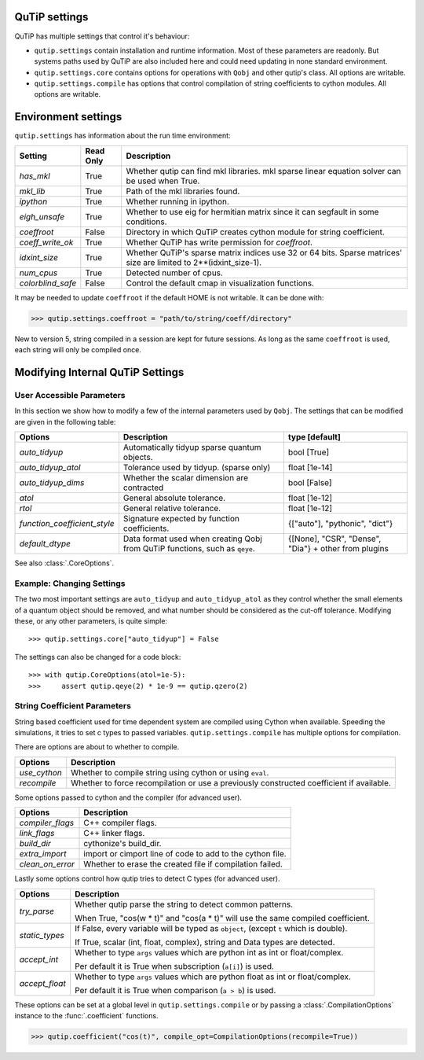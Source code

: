 .. _settings:

**************
QuTiP settings
**************

QuTiP has multiple settings that control it's behaviour:

* ``qutip.settings`` contain installation and runtime information.
  Most of these parameters are readonly. But systems paths used by QuTiP are
  also included here and could need updating in none standard environment.
* ``qutip.settings.core`` contains options for operations with ``Qobj`` and
  other qutip's class. All options are writable.
* ``qutip.settings.compile`` has options that control compilation of string
  coefficients to cython modules. All options are writable.

.. _settings-install:

********************
Environment settings
********************

``qutip.settings`` has information about the run time environment:

.. tabularcolumns:: | p{3cm} | p{2cm} | p{10cm} |

.. cssclass:: table-striped

+-------------------+-----------+----------------------------------------------------------+
| Setting           | Read Only | Description                                              |
+===================+===========+==========================================================+
| `has_mkl`         | True      | Whether qutip can find mkl libraries.                    |
|                   |           | mkl sparse linear equation solver can be used when True. |
+-------------------+-----------+----------------------------------------------------------+
| `mkl_lib`         | True      | Path of the mkl libraries found.                         |
+-------------------+-----------+----------------------------------------------------------+
| `ipython`         | True      | Whether running in ipython.                              |
+-------------------+-----------+----------------------------------------------------------+
| `eigh_unsafe`     | True      | Whether to use eig for hermitian matrix since it can     |
|                   |           | segfault in some conditions.                             |
+-------------------+-----------+----------------------------------------------------------+
| `coeffroot`       | False     | Directory in which QuTiP creates cython module for       |
|                   |           | string coefficient.                                      |
+-------------------+-----------+----------------------------------------------------------+
| `coeff_write_ok`  | True      | Whether QuTiP has write permission for `coeffroot`.      |
+-------------------+-----------+----------------------------------------------------------+
| `idxint_size`     | True      | Whether QuTiP's sparse matrix indices use 32 or 64 bits. |
|                   |           | Sparse matrices' size are limited to 2**(idxint_size-1). |
+-------------------+-----------+----------------------------------------------------------+
| `num_cpus`        | True      | Detected number of cpus.                                 |
+-------------------+-----------+----------------------------------------------------------+
| `colorblind_safe` | False     | Control the default cmap in visualization functions.     |
+-------------------+-----------+----------------------------------------------------------+


It may be needed to update ``coeffroot`` if the default HOME is not writable. It can be done with:

>>> qutip.settings.coeffroot = "path/to/string/coeff/directory"

New to version 5, string compiled in a session are kept for future sessions.
As long as the same ``coeffroot`` is used, each string will only be compiled once.


*********************************
Modifying Internal QuTiP Settings
*********************************

.. _settings-params:

User Accessible Parameters
==========================

In this section we show how to modify a few of the internal parameters used by ``Qobj``.
The settings that can be modified are given in the following table:

.. tabularcolumns:: | p{3cm} | p{5cm} | p{5cm} |

.. cssclass:: table-striped

+------------------------------+----------------------------------------------+--------------------------------+
| Options                      | Description                                  | type [default]                 |
+==============================+==============================================+================================+
| `auto_tidyup`                | Automatically tidyup sparse quantum objects. | bool [True]                    |
+------------------------------+----------------------------------------------+--------------------------------+
| `auto_tidyup_atol`           | Tolerance used by tidyup. (sparse only)      | float [1e-14]                  |
+------------------------------+----------------------------------------------+--------------------------------+
| `auto_tidyup_dims`           | Whether the scalar dimension are contracted  | bool [False]                   |
+------------------------------+----------------------------------------------+--------------------------------+
| `atol`                       | General absolute tolerance.                  | float [1e-12]                  |
+------------------------------+----------------------------------------------+--------------------------------+
| `rtol`                       | General relative tolerance.                  | float [1e-12]                  |
+------------------------------+----------------------------------------------+--------------------------------+
| `function_coefficient_style` | Signature expected by function coefficients. | {["auto"], "pythonic", "dict"} |
+------------------------------+----------------------------------------------+--------------------------------+
| `default_dtype`              | Data format used when creating Qobj from     | {[None], "CSR", "Dense",       |
|                              | QuTiP functions, such as ``qeye``.           | "Dia"} + other from plugins    |
+------------------------------+----------------------------------------------+--------------------------------+

See also :class:`.CoreOptions`.

.. _settings-usage:

Example: Changing Settings
==========================

The two most important settings are ``auto_tidyup`` and ``auto_tidyup_atol`` as
they control whether the small elements of a quantum object should be removed,
and what number should be considered as the cut-off tolerance.
Modifying these, or any other parameters, is quite simple::

>>> qutip.settings.core["auto_tidyup"] = False

The settings can also be changed for a code block::

>>> with qutip.CoreOptions(atol=1e-5):
>>>     assert qutip.qeye(2) * 1e-9 == qutip.qzero(2)



.. _settings-compile:

String Coefficient Parameters
=============================

String based coefficient used for time dependent system are compiled using Cython when available.
Speeding the simulations, it tries to set c types to passed variables.
``qutip.settings.compile`` has multiple options for compilation.

There are options are about to whether to compile.

.. tabularcolumns:: | p{3cm} | p{10cm} |

.. cssclass:: table-striped

+--------------------------+-----------------------------------------------------------+
| Options                  | Description                                               |
+==========================+===========================================================+
| `use_cython`             | Whether to compile string using cython or using ``eval``. |
+--------------------------+-----------------------------------------------------------+
| `recompile`              | Whether to force recompilation or use a previously        |
|                          | constructed coefficient if available.                     |
+--------------------------+-----------------------------------------------------------+


Some options passed to cython and the compiler (for advanced user).

.. tabularcolumns:: | p{3cm} | p{10cm} |

.. cssclass:: table-striped

+--------------------------+-----------------------------------------------------------+
| Options                  | Description                                               |
+==========================+===========================================================+
| `compiler_flags`         | C++ compiler flags.                                       |
+--------------------------+-----------------------------------------------------------+
| `link_flags`             | C++ linker flags.                                         |
+--------------------------+-----------------------------------------------------------+
| `build_dir`              | cythonize's build_dir.                                    |
+--------------------------+-----------------------------------------------------------+
| `extra_import`           | import or cimport line of code to add to the cython file. |
+--------------------------+-----------------------------------------------------------+
| `clean_on_error`         | Whether to erase the created file if compilation failed.  |
+--------------------------+-----------------------------------------------------------+


Lastly some options control how qutip tries to detect C types (for advanced user).

.. tabularcolumns:: | p{3cm} | p{10cm} |

.. cssclass:: table-striped

+--------------------------+-----------------------------------------------------------------------------------------+
| Options                  | Description                                                                             |
+==========================+=========================================================================================+
| `try_parse`              | Whether qutip parse the string to detect common patterns.                               |
|                          |                                                                                         |
|                          | When True, "cos(w * t)" and "cos(a * t)" will use the same compiled coefficient.        |
+--------------------------+-----------------------------------------------------------------------------------------+
| `static_types`           | If False, every variable will be typed as ``object``, (except ``t`` which is double).   |
|                          |                                                                                         |
|                          | If True, scalar (int, float, complex), string and Data types are detected.              |
+--------------------------+-----------------------------------------------------------------------------------------+
| `accept_int`             | Whether to type ``args`` values which are python int as int or float/complex.           |
|                          |                                                                                         |
|                          | Per default it is True when subscription (``a[i]``) is used.                            |
+--------------------------+-----------------------------------------------------------------------------------------+
| `accept_float`           | Whether to type ``args`` values which are python float as int or float/complex.         |
|                          |                                                                                         |
|                          | Per default it is True when comparison (``a > b``) is used.                             |
+--------------------------+-----------------------------------------------------------------------------------------+


These options can be set at a global level in ``qutip.settings.compile`` or by passing a :class:`.CompilationOptions` instance to the :func:`.coefficient` functions.

>>> qutip.coefficient("cos(t)", compile_opt=CompilationOptions(recompile=True))
